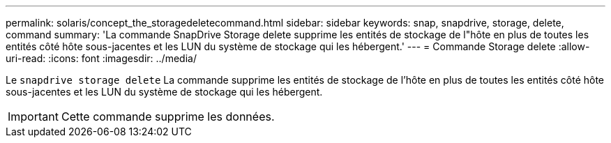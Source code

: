 ---
permalink: solaris/concept_the_storagedeletecommand.html 
sidebar: sidebar 
keywords: snap, snapdrive, storage, delete, command 
summary: 'La commande SnapDrive Storage delete supprime les entités de stockage de l"hôte en plus de toutes les entités côté hôte sous-jacentes et les LUN du système de stockage qui les hébergent.' 
---
= Commande Storage delete
:allow-uri-read: 
:icons: font
:imagesdir: ../media/


[role="lead"]
Le `snapdrive storage delete` La commande supprime les entités de stockage de l'hôte en plus de toutes les entités côté hôte sous-jacentes et les LUN du système de stockage qui les hébergent.


IMPORTANT: Cette commande supprime les données.
